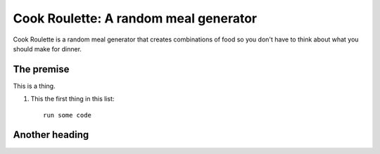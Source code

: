 Cook Roulette: A random meal generator
=====================

Cook Roulette is a random meal generator that creates combinations of food so you don't have to think about what you should make for dinner.


The premise
-----
This is a thing.

1. This the first thing in this list::

     run some code


Another heading
-----------------------

